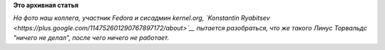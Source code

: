 .. title: С международным днем системного администратора!
.. slug: С-международным-днем-системного-администратора
.. date: 2013-07-26 10:39:07
.. tags:
.. category:
.. link:
.. description:
.. type: text
.. author: Peter Lemenkov

**Это архивная статья**


|image0|
*На фото наш коллега, участник Fedora и сисадмин kernel.org, `Konstantin
Ryabitsev <https://plus.google.com/114752601290767897172/about>`__
пытается разобраться, что же такого Линус Торвальдс "ничего не делал",
после чего ничего не работает.*

.. |image0| image:: https://www.linux.com/images/stories/41373/Linux-Foundation-sysadmin-work.jpg
   :target: https://www.linux.com/news/featured-blogs/200-libby-clark/718915-linux-foundation-systems-administrator-job/

